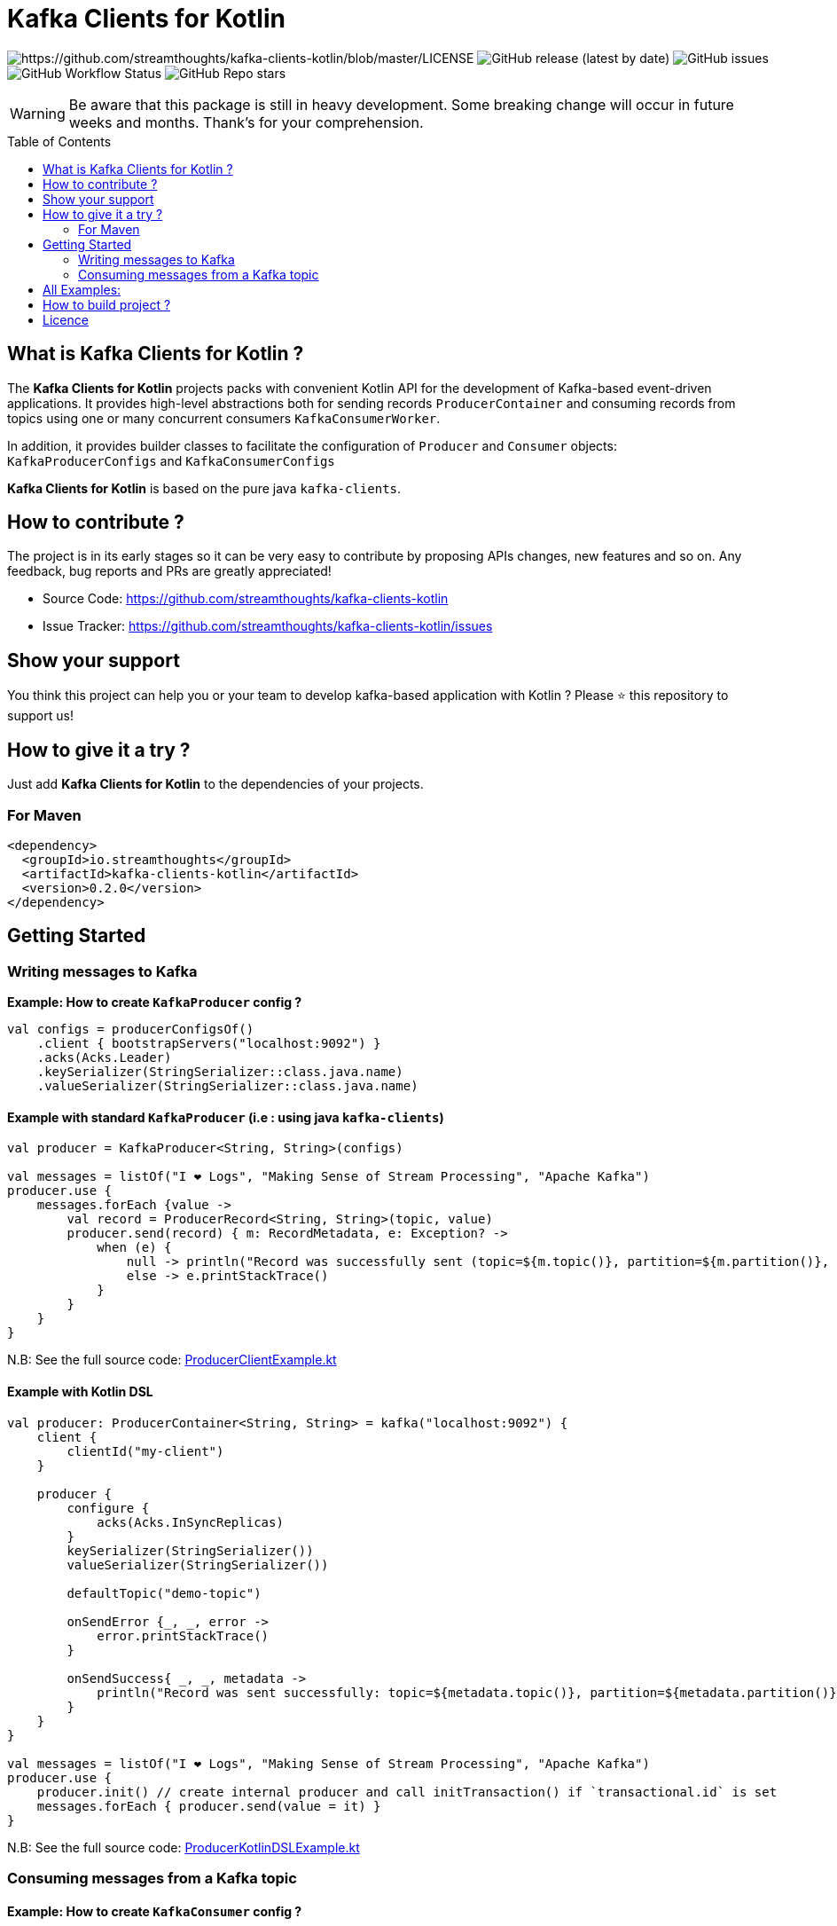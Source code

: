 = Kafka Clients for Kotlin
:toc:
:toc-placement!:

image:https://img.shields.io/badge/License-Apache%202.0-blue.svg[https://github.com/streamthoughts/kafka-clients-kotlin/blob/master/LICENSE]
image:https://img.shields.io/github/v/release/streamthoughts/kafka-clients-kotlin[GitHub release (latest by date)]
image:https://img.shields.io/github/issues-raw/streamthoughts/kafka-clients-kotlin[GitHub issues]
image:https://img.shields.io/github/workflow/status/streamthoughts/kafka-clients-kotlin/Java%20CI%20with%20Maven[GitHub Workflow Status]
image:https://img.shields.io/github/stars/streamthoughts/kafka-clients-kotlin?style=social[GitHub Repo stars]

WARNING: Be aware that this package is still in heavy development. Some breaking change will occur in future weeks and months.
Thank's for your comprehension.

toc::[]

== What is Kafka Clients for Kotlin ?

The **Kafka Clients for Kotlin** projects packs with convenient Kotlin API for the development of Kafka-based event-driven applications.
It provides high-level abstractions both for sending records `ProducerContainer` and consuming records from topics using one or many
concurrent consumers `KafkaConsumerWorker`.

In addition, it provides builder classes to facilitate the configuration of `Producer` and `Consumer` objects: `KafkaProducerConfigs` and `KafkaConsumerConfigs`

**Kafka Clients for Kotlin** is based on the pure java `kafka-clients`.

== How to contribute ?

The project is in its early stages so it can be very easy to contribute by proposing APIs changes, new features and so on. 
Any feedback, bug reports and PRs are greatly appreciated!

* Source Code: https://github.com/streamthoughts/kafka-clients-kotlin
* Issue Tracker: https://github.com/streamthoughts/kafka-clients-kotlin/issues


== Show your support

You think this project can help you or your team to develop kafka-based application with Kotlin ?
Please ⭐ this repository to support us!

== How to give it a try ?

Just add **Kafka Clients for Kotlin** to the dependencies of your projects.

=== For Maven
[source,xml]
----
<dependency>
  <groupId>io.streamthoughts</groupId>
  <artifactId>kafka-clients-kotlin</artifactId>
  <version>0.2.0</version>
</dependency>
----

== Getting Started

=== Writing messages to Kafka

**Example: How to create `KafkaProducer` config ?**

[source,kotlin]
----
val configs = producerConfigsOf()
    .client { bootstrapServers("localhost:9092") }
    .acks(Acks.Leader)
    .keySerializer(StringSerializer::class.java.name)
    .valueSerializer(StringSerializer::class.java.name)
----

==== Example with standard `KafkaProducer` (i.e : using java `kafka-clients`)

[source,kotlin]
----
val producer = KafkaProducer<String, String>(configs)

val messages = listOf("I ❤️ Logs", "Making Sense of Stream Processing", "Apache Kafka")
producer.use {
    messages.forEach {value ->
        val record = ProducerRecord<String, String>(topic, value)
        producer.send(record) { m: RecordMetadata, e: Exception? ->
            when (e) {
                null -> println("Record was successfully sent (topic=${m.topic()}, partition=${m.partition()}, offset= ${m.offset()})")
                else -> e.printStackTrace()
            }
        }
    }
}
----

N.B: See the full source code: https://github.com/streamthoughts/kafka-clients-kotlin/blob/master/examples/src/main/kotlin/io/streamthoughts/kafka/client/examples/ProducerClientExample.kt[ProducerClientExample.kt]

==== Example with Kotlin DSL

[source,kotlin]
----
val producer: ProducerContainer<String, String> = kafka("localhost:9092") {
    client {
        clientId("my-client")
    }

    producer {
        configure {
            acks(Acks.InSyncReplicas)
        }
        keySerializer(StringSerializer())
        valueSerializer(StringSerializer())

        defaultTopic("demo-topic")

        onSendError {_, _, error ->
            error.printStackTrace()
        }

        onSendSuccess{ _, _, metadata ->
            println("Record was sent successfully: topic=${metadata.topic()}, partition=${metadata.partition()}, offset=${metadata.offset()} ")
        }
    }
}

val messages = listOf("I ❤️ Logs", "Making Sense of Stream Processing", "Apache Kafka")
producer.use {
    producer.init() // create internal producer and call initTransaction() if `transactional.id` is set
    messages.forEach { producer.send(value = it) }
}
----

N.B: See the full source code: https://github.com/streamthoughts/kafka-clients-kotlin/blob/master/examples/src/main/kotlin/io/streamthoughts/kafka/client/examples/ProducerKotlinDSLExample.kt[ProducerKotlinDSLExample.kt]

=== Consuming messages from a Kafka topic

==== Example: How to create `KafkaConsumer` config ?

[source,kotlin]
----
val configs = consumerConfigsOf()
    .client { bootstrapServers("localhost:9092") }
    .groupId("demo-consumer-group")
    .keyDeserializer(StringDeserializer::class.java.name)
    .valueDeserializer(StringDeserializer::class.java.name)
----

==== Example with standard `KafkaConsumer` (i.e : using java `kafka-clients`)

[source,kotlin]
----
val consumer = KafkaConsumer<String, String>(configs)

consumer.use {
    consumer.subscribe(listOf(topic))
    while(true) {
        consumer
            .poll(Duration.ofMillis(500))
            .forEach { record ->
                println(
                    "Received record with key ${record.key()} " +
                    "and value ${record.value()} from topic ${record.topic()} and partition ${record.partition()}"
                )
            }
    }
}
----

N.B: See the full source code: https://github.com/streamthoughts/kafka-clients-kotlin/blob/master/examples/src/main/kotlin/io/streamthoughts/kafka/client/examples/ConsumerClientExample.kt[ConsumerClientExample.kt]

==== Example with Kotlin DSL
[source,kotlin]
----
val consumerWorker: ConsumerWorker<String, String> = kafka("localhost:9092") {
    client {
        clientId("my-client")
    }

    val stringDeserializer: Deserializer<String> = StringDeserializer()
    consumer("my-group", stringDeserializer, stringDeserializer) {
        configure {
            maxPollRecords(1000)
            autoOffsetReset(AutoOffsetReset.Earliest)
        }

        onDeserializationError(replaceWithNullOnInvalidRecord())

        onPartitionsAssigned { _: Consumer<*, *>, partitions ->
            println("Partitions assigned: $partitions")
        }

        onPartitionsRevokedAfterCommit { _: Consumer<*, *>, partitions ->
            println("Partitions revoked: $partitions")
        }

        onConsumed { _: Consumer<*, *>, value: String? ->
            println("consumed record-value: $value")
        }

        onConsumedError(closeTaskOnConsumedError())

        Runtime.getRuntime().addShutdownHook(Thread { run { stop() } })
    }
}

consumerWorker.use {
    consumerWorker.start("demo-topic", maxParallelHint = 4)
    runBlocking {
        println("All consumers started, waiting one minute before stopping")
        delay(Duration.ofMinutes(1).toMillis())
    }
}
----

N.B: See the full source code: https://github.com/streamthoughts/kafka-clients-kotlin/blob/master/examples/src/main/kotlin/io/streamthoughts/kafka/client/examples/ConsumerKotlinDSLExample.kt[ConsumerKotlinDSLExample.kt]

== All Examples:

* https://github.com/streamthoughts/kafka-clients-kotlin/blob/master/examples/src/main/kotlin/io/streamthoughts/kafka/client/examples/ProducerClientExample.kt[ProducerClientExample.kt]
* https://github.com/streamthoughts/kafka-clients-kotlin/blob/master/examples/src/main/kotlin/io/streamthoughts/kafka/client/examples/ProducerKotlinDSLExample.kt[ProducerKotlinDSLExample.kt]
* https://github.com/streamthoughts/kafka-clients-kotlin/blob/master/examples/src/main/kotlin/io/streamthoughts/kafka/client/examples/TxProducerContainerExample.kt[TxProducerContainerExample.kt]
* https://github.com/streamthoughts/kafka-clients-kotlin/blob/master/examples/src/main/kotlin/io/streamthoughts/kafka/client/examples/ConsumerClientExample.kt[ConsumerClientExample.kt]
* https://github.com/streamthoughts/kafka-clients-kotlin/blob/master/examples/src/main/kotlin/io/streamthoughts/kafka/client/examples/ConsumerKotlinDSLExample.kt[ConsumerKotlinDSLExample.kt]

== How to build project ?

Kafka Clients for Kotlin uses https://github.com/takari/maven-wrapper[maven-wrapper].

[source,bash]
----
$ ./mvnw clean package
----

Run Tests

[source,bash]
----
$ ./mvnw clean test
----

== Licence

Copyright 2020 StreamThoughts.

Licensed to the Apache Software Foundation (ASF) under one or more contributor license agreements. See the NOTICE file distributed with this work for additional information regarding copyright ownership. The ASF licenses this file to you under the Apache License, Version 2.0 (the "License"); you may not use this file except in compliance with the License. You may obtain a copy of the License at

http://www.apache.org/licenses/LICENSE-2.0["http://www.apache.org/licenses/LICENSE-2.0"]

Unless required by applicable law or agreed to in writing, software distributed under the License is distributed on an "AS IS" BASIS, WITHOUT WARRANTIES OR CONDITIONS OF ANY KIND, either express or implied. See the License for the specific language governing permissions and limitations under the License
